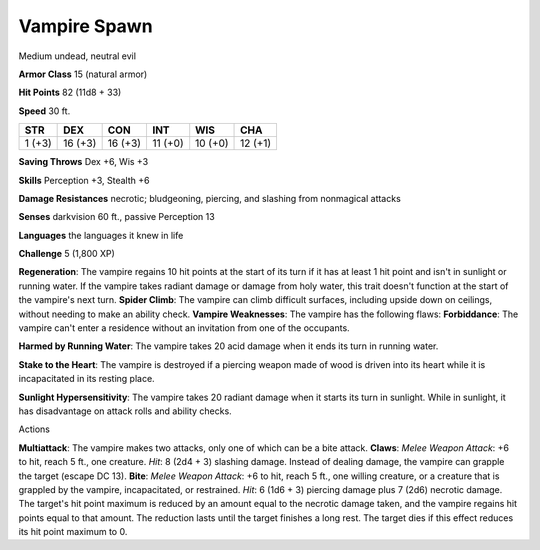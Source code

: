 
.. _srd_Vampire-Spawn:

Vampire Spawn
-------------

Medium undead, neutral evil

**Armor Class** 15 (natural armor)

**Hit Points** 82 (11d8 + 33)

**Speed** 30 ft.

+----------+-----------+-----------+-----------+-----------+-----------+
| STR      | DEX       | CON       | INT       | WIS       | CHA       |
+==========+===========+===========+===========+===========+===========+
| 1 (+3)   | 16 (+3)   | 16 (+3)   | 11 (+0)   | 10 (+0)   | 12 (+1)   |
+----------+-----------+-----------+-----------+-----------+-----------+

**Saving Throws** Dex +6, Wis +3

**Skills** Perception +3, Stealth +6

**Damage Resistances** necrotic; bludgeoning, piercing, and slashing
from nonmagical attacks

**Senses** darkvision 60 ft., passive Perception 13

**Languages** the languages it knew in life

**Challenge** 5 (1,800 XP)

**Regeneration**: The vampire regains 10 hit points at the start of its
turn if it has at least 1 hit point and isn't in sunlight or running
water. If the vampire takes radiant damage or damage from holy water,
this trait doesn't function at the start of the vampire's next turn.
**Spider Climb**: The vampire can climb difficult surfaces, including
upside down on ceilings, without needing to make an ability check.
**Vampire Weaknesses**: The vampire has the following flaws:
**Forbiddance**: The vampire can't enter a residence without an
invitation from one of the occupants.

**Harmed by Running Water**: The vampire takes 20 acid damage when it
ends its turn in running water.

**Stake to the Heart**: The vampire is destroyed if a piercing weapon
made of wood is driven into its heart while it is incapacitated in its
resting place.

**Sunlight Hypersensitivity**: The vampire takes 20 radiant damage when
it starts its turn in sunlight. While in sunlight, it has disadvantage
on attack rolls and ability checks.

Actions

**Multiattack**: The vampire makes two attacks, only one of which can be
a bite attack. **Claws**: *Melee Weapon Attack*: +6 to hit, reach 5 ft.,
one creature. *Hit*: 8 (2d4 + 3) slashing damage. Instead of dealing
damage, the vampire can grapple the target (escape DC 13). **Bite**:
*Melee Weapon Attack*: +6 to hit, reach 5 ft., one willing creature, or
a creature that is grappled by the vampire, incapacitated, or
restrained. *Hit*: 6 (1d6 + 3) piercing damage plus 7 (2d6) necrotic
damage. The target's hit point maximum is reduced by an amount equal to
the necrotic damage taken, and the vampire regains hit points equal to
that amount. The reduction lasts until the target finishes a long rest.
The target dies if this effect reduces its hit point maximum to 0.
